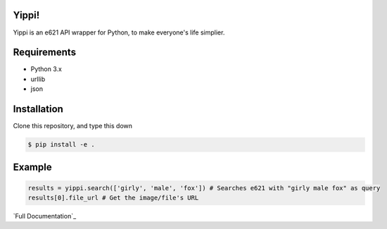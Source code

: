 Yippi!  |Documentation Status| |Build Status|
=============================================

Yippi is an e621 API wrapper for Python, to make everyone's life
simplier.

Requirements
============

-  Python 3.x
-  urllib
-  json

Installation
============

Clone this repository, and type this down

.. code:: bash

    $ pip install -e .

Example
=======

.. code:: python

    results = yippi.search(['girly', 'male', 'fox']) # Searches e621 with "girly male fox" as query
    results[0].file_url # Get the image/file's URL

`Full Documentation`_

.. |Documentation Status| image:: https://readthedocs.org/projects/yippi/badge/?version=latest
   :target: http://yippi.readthedocs.io/en/latest/?badge=latest
.. |Build Status| image:: https://travis-ci.org/Rendyindo/yippi.svg?branch=master
   :target: https://travis-ci.org/Rendyindo/yippi
.. Full Documentation:: https://yippidocs.rorre.me/